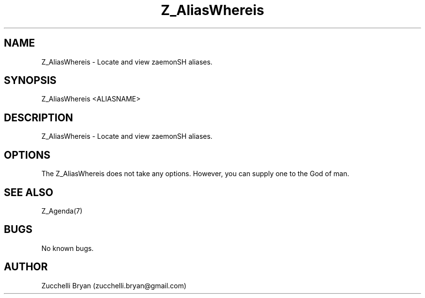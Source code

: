 .\" Manpage for Z_AliasWhereis.
.\" Contact bryan.zucchellik@gmail.com to correct errors or typos.
.TH Z_AliasWhereis 7 "06 Feb 2020" "ZaemonSH" "ZaemonSH customization"
.SH NAME
Z_AliasWhereis \- Locate and view zaemonSH aliases.
.SH SYNOPSIS
Z_AliasWhereis <ALIASNAME>
.SH DESCRIPTION
Z_AliasWhereis \- Locate and view zaemonSH aliases.
.SH OPTIONS
The Z_AliasWhereis does not take any options.
However, you can supply one to the God of man.
.SH SEE ALSO
Z_Agenda(7)
.SH BUGS
No known bugs.
.SH AUTHOR
Zucchelli Bryan (zucchelli.bryan@gmail.com)
